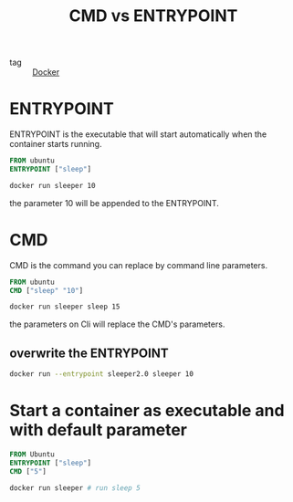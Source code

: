 :PROPERTIES:
:ID:       39c2b9f5-fd80-4ea9-8f6c-9f54364c2495
:END:
#+title: CMD vs ENTRYPOINT
#+filetags: :Docker:

- tag :: [[id:6dc973a1-10a6-4df0-9ad0-b5450121fb0c][Docker]]

* ENTRYPOINT
ENTRYPOINT is the executable that will start automatically when the container starts running.

#+begin_src Dockerfile
FROM ubuntu
ENTRYPOINT ["sleep"]
#+end_src

#+begin_src sh
docker run sleeper 10
#+end_src

the parameter 10 will be appended to the ENTRYPOINT.

* CMD
CMD is the command you can replace by command line parameters.

#+begin_src Dockerfile
FROM ubuntu
CMD ["sleep" "10"]
#+end_src

#+begin_src sh
docker run sleeper sleep 15
#+end_src

the parameters on Cli will replace the CMD's parameters.

** overwrite the ENTRYPOINT

#+begin_src sh
docker run --entrypoint sleeper2.0 sleeper 10
#+end_src

* Start a container as executable and with default parameter

#+begin_src Dockerfile
FROM Ubuntu
ENTRYPOINT ["sleep"]
CMD ["5"]
#+end_src

#+begin_src sh
docker run sleeper # run sleep 5
#+end_src

